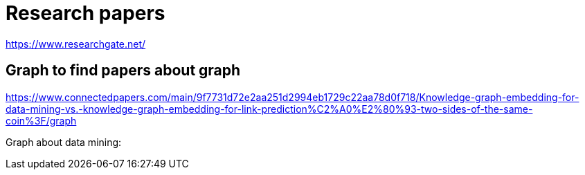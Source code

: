 # Research papers


https://www.researchgate.net/






## Graph to find papers about graph


https://www.connectedpapers.com/main/9f7731d72e2aa251d2994eb1729c22aa78d0f718/Knowledge-graph-embedding-for-data-mining-vs.-knowledge-graph-embedding-for-link-prediction%C2%A0%E2%80%93-two-sides-of-the-same-coin%3F/graph


Graph about data mining:

